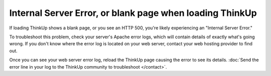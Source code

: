 Internal Server Error, or blank page when loading ThinkUp
=========================================================

If loading ThinkUp shows a blank page, or you see an HTTP 500, you're likely experiencing an "Internal Server Error." 

To troubleshoot this problem, check your server's Apache error logs, which will contain details of exactly what's going
wrong. If you don't know where the error log is located on your web server, contact your web hosting provider to find
out.

Once you can see your web server error log, reload the ThinkUp page causing the error to see its details. :doc:`Send the
error line in your log to the ThinkUp community to troubleshoot </contact>`. 